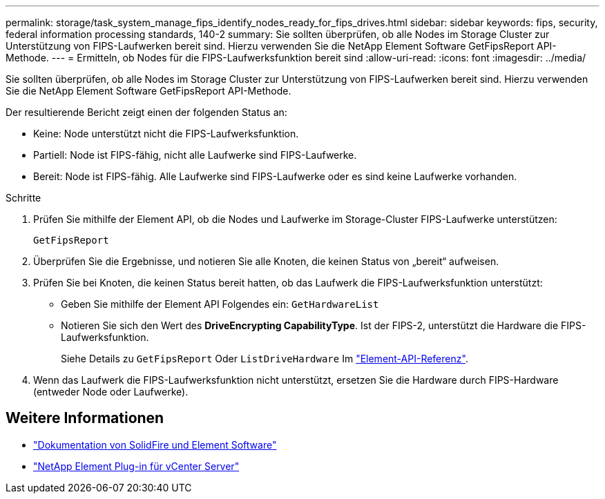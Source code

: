---
permalink: storage/task_system_manage_fips_identify_nodes_ready_for_fips_drives.html 
sidebar: sidebar 
keywords: fips, security, federal information processing standards, 140-2 
summary: Sie sollten überprüfen, ob alle Nodes im Storage Cluster zur Unterstützung von FIPS-Laufwerken bereit sind. Hierzu verwenden Sie die NetApp Element Software GetFipsReport API-Methode. 
---
= Ermitteln, ob Nodes für die FIPS-Laufwerksfunktion bereit sind
:allow-uri-read: 
:icons: font
:imagesdir: ../media/


[role="lead"]
Sie sollten überprüfen, ob alle Nodes im Storage Cluster zur Unterstützung von FIPS-Laufwerken bereit sind. Hierzu verwenden Sie die NetApp Element Software GetFipsReport API-Methode.

Der resultierende Bericht zeigt einen der folgenden Status an:

* Keine: Node unterstützt nicht die FIPS-Laufwerksfunktion.
* Partiell: Node ist FIPS-fähig, nicht alle Laufwerke sind FIPS-Laufwerke.
* Bereit: Node ist FIPS-fähig. Alle Laufwerke sind FIPS-Laufwerke oder es sind keine Laufwerke vorhanden.


.Schritte
. Prüfen Sie mithilfe der Element API, ob die Nodes und Laufwerke im Storage-Cluster FIPS-Laufwerke unterstützen:
+
`GetFipsReport`

. Überprüfen Sie die Ergebnisse, und notieren Sie alle Knoten, die keinen Status von „bereit“ aufweisen.
. Prüfen Sie bei Knoten, die keinen Status bereit hatten, ob das Laufwerk die FIPS-Laufwerksfunktion unterstützt:
+
** Geben Sie mithilfe der Element API Folgendes ein: `GetHardwareList`
** Notieren Sie sich den Wert des *DriveEncrypting CapabilityType*. Ist der FIPS-2, unterstützt die Hardware die FIPS-Laufwerksfunktion.
+
Siehe Details zu `GetFipsReport` Oder `ListDriveHardware` Im link:../api/index.html["Element-API-Referenz"].



. Wenn das Laufwerk die FIPS-Laufwerksfunktion nicht unterstützt, ersetzen Sie die Hardware durch FIPS-Hardware (entweder Node oder Laufwerke).




== Weitere Informationen

* https://docs.netapp.com/us-en/element-software/index.html["Dokumentation von SolidFire und Element Software"]
* https://docs.netapp.com/us-en/vcp/index.html["NetApp Element Plug-in für vCenter Server"^]


